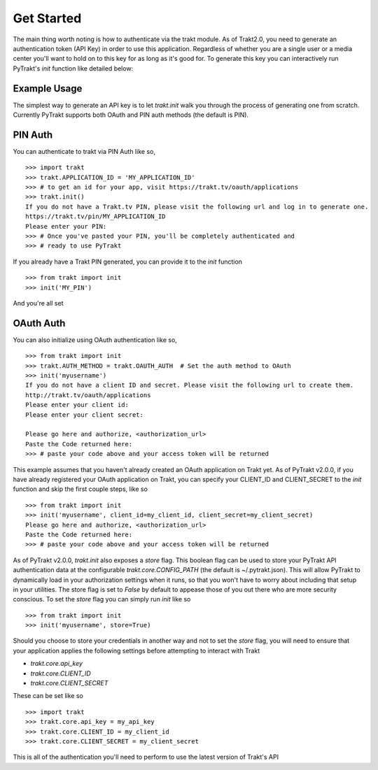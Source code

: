 Get Started
-----------
The main thing worth noting is how to authenticate via the trakt module. As of
Trakt2.0, you need to generate an authentication token (API Key) in order to use
this application. Regardless of whether you are a single user or a media center
you'll want to hold on to this key for as long as it's good for. To generate this
key you can interactively run PyTrakt's `init` function like detailed below:


Example Usage
^^^^^^^^^^^^^
The simplest way to generate an API key is to let `trakt.init` walk you through
the process of generating one from scratch. Currently PyTrakt supports both OAuth
and PIN auth methods (the default is PIN).

PIN Auth
^^^^^^^^
You can authenticate to trakt via PIN Auth like so,

::

    >>> import trakt
    >>> trakt.APPLICATION_ID = 'MY_APPLICATION_ID'
    >>> # to get an id for your app, visit https://trakt.tv/oauth/applications
    >>> trakt.init()
    If you do not have a Trakt.tv PIN, please visit the following url and log in to generate one.
    https://trakt.tv/pin/MY_APPLICATION_ID
    Please enter your PIN:
    >>> # Once you've pasted your PIN, you'll be completely authenticated and
    >>> # ready to use PyTrakt

If you already have a Trakt PIN generated, you can provide it to the `init` function

::

    >>> from trakt import init
    >>> init('MY_PIN')

And you're all set

OAuth Auth
^^^^^^^^^^
You can also initialize using OAuth authentication like so,

::

    >>> from trakt import init
    >>> trakt.AUTH_METHOD = trakt.OAUTH_AUTH  # Set the auth method to OAuth
    >>> init('myusername')
    If you do not have a client ID and secret. Please visit the following url to create them.
    http://trakt.tv/oauth/applications
    Please enter your client id:
    Please enter your client secret:

    Please go here and authorize, <authorization_url>
    Paste the Code returned here:
    >>> # paste your code above and your access token will be returned

This example assumes that you haven't already created an OAuth application on Trakt
yet. As of PyTrakt v2.0.0, if you have already registered your OAuth application
on Trakt, you can specify your CLIENT_ID and CLIENT_SECRET to the `init` function
and skip the first couple steps, like so
::

    >>> from trakt import init
    >>> init('myusername', client_id=my_client_id, client_secret=my_client_secret)
    Please go here and authorize, <authorization_url>
    Paste the Code returned here:
    >>> # paste your code above and your access token will be returned

As of PyTrakt v2.0.0, `trakt.init` also exposes a `store` flag. This boolean
flag can be used to store your PyTrakt API authentication data at the configurable
`trakt.core.CONFIG_PATH` (the default is ~/.pytrakt.json). This will allow PyTrakt
to dynamically load in your authorization settings when it runs, so that you won't
have to worry about including that setup in your utilities. The store flag is
set to `False` by default to appease those of you out there who are more security
conscious. To set the `store` flag you can simply run `init` like so
::

    >>> from trakt import init
    >>> init('myusername', store=True)


Should you choose to store your credentials in another way and not to set the
`store` flag, you will need to ensure that your application applies the
following settings before attempting to interact with Trakt

* `trakt.core.api_key`
* `trakt.core.CLIENT_ID`
* `trakt.core.CLIENT_SECRET`

These can be set like so
::

    >>> import trakt
    >>> trakt.core.api_key = my_api_key
    >>> trakt.core.CLIENT_ID = my_client_id
    >>> trakt.core.CLIENT_SECRET = my_client_secret

This is all of the authentication you'll need to perform to use the latest version
of Trakt's API
